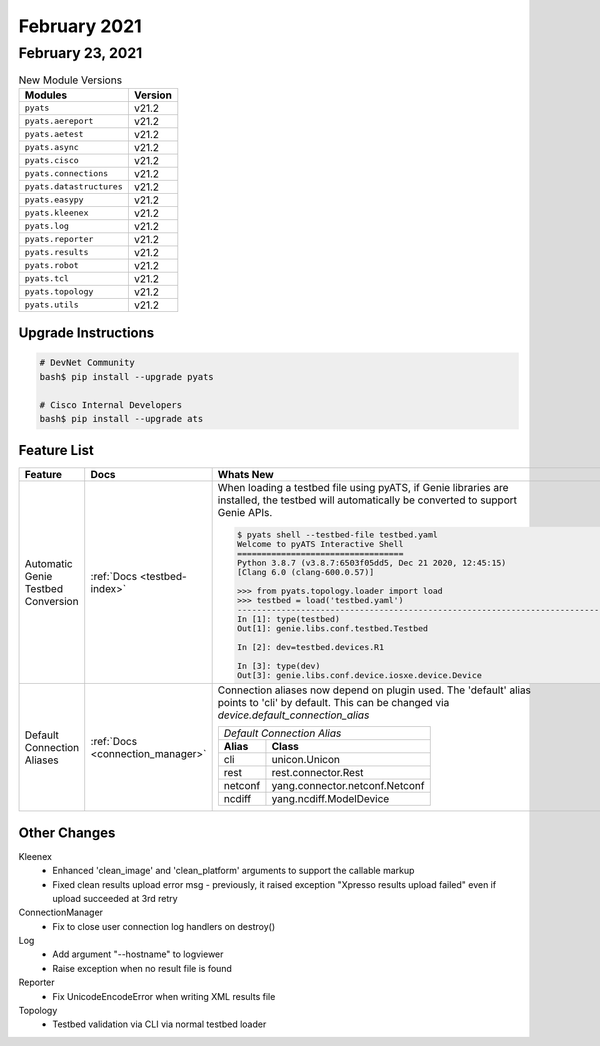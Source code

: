 February 2021
=============

February 23, 2021
-----------------

.. csv-table:: New Module Versions
    :header: "Modules", "Version"

    ``pyats``, v21.2
    ``pyats.aereport``, v21.2
    ``pyats.aetest``, v21.2
    ``pyats.async``, v21.2
    ``pyats.cisco``, v21.2
    ``pyats.connections``, v21.2
    ``pyats.datastructures``, v21.2
    ``pyats.easypy``, v21.2
    ``pyats.kleenex``, v21.2
    ``pyats.log``, v21.2
    ``pyats.reporter``, v21.2
    ``pyats.results``, v21.2
    ``pyats.robot``, v21.2
    ``pyats.tcl``, v21.2
    ``pyats.topology``, v21.2
    ``pyats.utils``, v21.2

Upgrade Instructions
^^^^^^^^^^^^^^^^^^^^

.. code-block:: bash

    # DevNet Community
    bash$ pip install --upgrade pyats

    # Cisco Internal Developers
    bash$ pip install --upgrade ats

Feature List
^^^^^^^^^^^^

.. list-table::
    :header-rows: 1

    * - Feature
      - Docs
      - Whats New

    * - Automatic Genie Testbed Conversion
      - :ref:`Docs <testbed-index>`
      - | When loading a testbed file using pyATS, if Genie libraries are
        | installed, the testbed will automatically be converted to support
        | Genie APIs.
        .. code-block:: text

            $ pyats shell --testbed-file testbed.yaml
            Welcome to pyATS Interactive Shell
            ==================================
            Python 3.8.7 (v3.8.7:6503f05dd5, Dec 21 2020, 12:45:15)
            [Clang 6.0 (clang-600.0.57)]

            >>> from pyats.topology.loader import load
            >>> testbed = load('testbed.yaml')
            -------------------------------------------------------------------------------
            In [1]: type(testbed)
            Out[1]: genie.libs.conf.testbed.Testbed

            In [2]: dev=testbed.devices.R1

            In [3]: type(dev)
            Out[3]: genie.libs.conf.device.iosxe.device.Device

    * - Default Connection Aliases
      - :ref:`Docs <connection_manager>`
      - | Connection aliases now depend on plugin used. The 'default' alias
        | points to 'cli' by default. This can be changed via
        | `device.default_connection_alias`

        +--------------------------------------------+
        | *Default Connection Alias*                 |
        +-----------+--------------------------------+
        | **Alias** | **Class**                      |
        +-----------+--------------------------------+
        | cli       | unicon.Unicon                  |
        +-----------+--------------------------------+
        | rest      | rest.connector.Rest            |
        +-----------+--------------------------------+
        | netconf   | yang.connector.netconf.Netconf |
        +-----------+--------------------------------+
        | ncdiff    | yang.ncdiff.ModelDevice        |
        +-----------+--------------------------------+


Other Changes
^^^^^^^^^^^^^

Kleenex
  * Enhanced 'clean_image' and 'clean_platform' arguments to support the
    callable markup
  * Fixed clean results upload error msg - previously, it raised exception
    "Xpresso results upload failed" even if upload succeeded at 3rd retry

ConnectionManager
  * Fix to close user connection log handlers on destroy()

Log
  * Add argument "--hostname" to logviewer
  * Raise exception when no result file is found

Reporter
  * Fix UnicodeEncodeError when writing XML results file

Topology
  * Testbed validation via CLI via normal testbed loader






